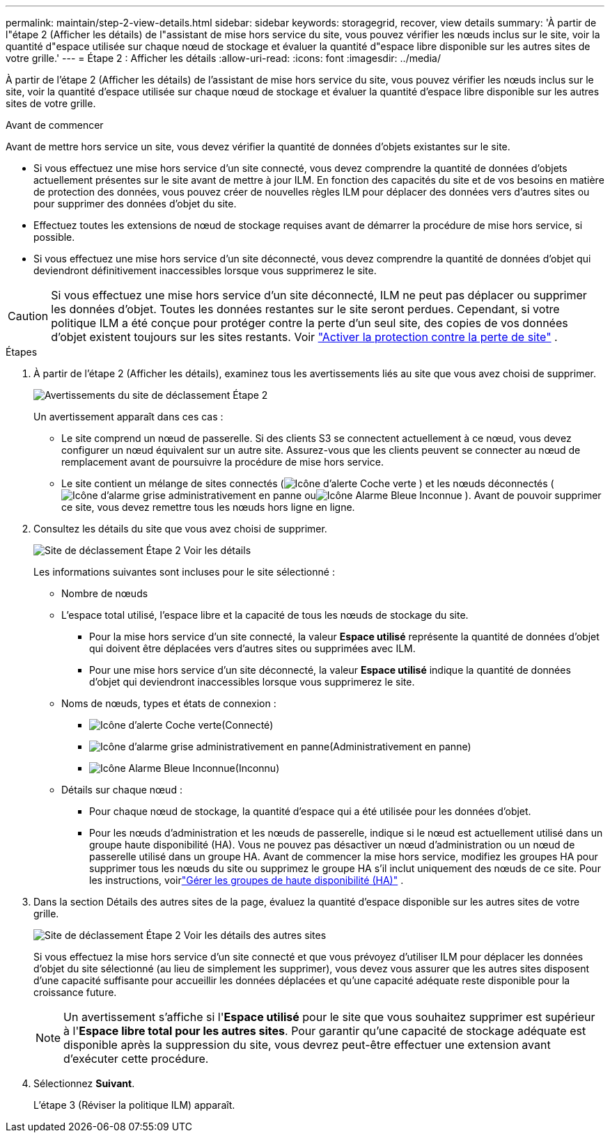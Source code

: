 ---
permalink: maintain/step-2-view-details.html 
sidebar: sidebar 
keywords: storagegrid, recover, view details 
summary: 'À partir de l"étape 2 (Afficher les détails) de l"assistant de mise hors service du site, vous pouvez vérifier les nœuds inclus sur le site, voir la quantité d"espace utilisée sur chaque nœud de stockage et évaluer la quantité d"espace libre disponible sur les autres sites de votre grille.' 
---
= Étape 2 : Afficher les détails
:allow-uri-read: 
:icons: font
:imagesdir: ../media/


[role="lead"]
À partir de l'étape 2 (Afficher les détails) de l'assistant de mise hors service du site, vous pouvez vérifier les nœuds inclus sur le site, voir la quantité d'espace utilisée sur chaque nœud de stockage et évaluer la quantité d'espace libre disponible sur les autres sites de votre grille.

.Avant de commencer
Avant de mettre hors service un site, vous devez vérifier la quantité de données d’objets existantes sur le site.

* Si vous effectuez une mise hors service d'un site connecté, vous devez comprendre la quantité de données d'objets actuellement présentes sur le site avant de mettre à jour ILM.  En fonction des capacités du site et de vos besoins en matière de protection des données, vous pouvez créer de nouvelles règles ILM pour déplacer des données vers d'autres sites ou pour supprimer des données d'objet du site.
* Effectuez toutes les extensions de nœud de stockage requises avant de démarrer la procédure de mise hors service, si possible.
* Si vous effectuez une mise hors service d'un site déconnecté, vous devez comprendre la quantité de données d'objet qui deviendront définitivement inaccessibles lorsque vous supprimerez le site.



CAUTION: Si vous effectuez une mise hors service d'un site déconnecté, ILM ne peut pas déplacer ou supprimer les données d'objet.  Toutes les données restantes sur le site seront perdues.  Cependant, si votre politique ILM a été conçue pour protéger contre la perte d’un seul site, des copies de vos données d’objet existent toujours sur les sites restants. Voir link:../ilm/using-multiple-storage-pools-for-cross-site-replication.html["Activer la protection contre la perte de site"] .

.Étapes
. À partir de l’étape 2 (Afficher les détails), examinez tous les avertissements liés au site que vous avez choisi de supprimer.
+
image::../media/decommission_site_step_2_site_warnings.png[Avertissements du site de déclassement Étape 2]

+
Un avertissement apparaît dans ces cas :

+
** Le site comprend un nœud de passerelle.  Si des clients S3 se connectent actuellement à ce nœud, vous devez configurer un nœud équivalent sur un autre site.  Assurez-vous que les clients peuvent se connecter au nœud de remplacement avant de poursuivre la procédure de mise hors service.
** Le site contient un mélange de sites connectés (image:../media/icon_alert_green_checkmark.png["Icône d'alerte Coche verte"] ) et les nœuds déconnectés (image:../media/icon_alarm_gray_administratively_down.png["Icône d'alarme grise administrativement en panne"] ouimage:../media/icon_alarm_blue_unknown.png["Icône Alarme Bleue Inconnue"] ).  Avant de pouvoir supprimer ce site, vous devez remettre tous les nœuds hors ligne en ligne.


. Consultez les détails du site que vous avez choisi de supprimer.
+
image::../media/decommission_site_step_2_view_details.png[Site de déclassement Étape 2 Voir les détails]

+
Les informations suivantes sont incluses pour le site sélectionné :

+
** Nombre de nœuds
** L'espace total utilisé, l'espace libre et la capacité de tous les nœuds de stockage du site.
+
*** Pour la mise hors service d'un site connecté, la valeur *Espace utilisé* représente la quantité de données d'objet qui doivent être déplacées vers d'autres sites ou supprimées avec ILM.
*** Pour une mise hors service d'un site déconnecté, la valeur *Espace utilisé* indique la quantité de données d'objet qui deviendront inaccessibles lorsque vous supprimerez le site.


** Noms de nœuds, types et états de connexion :
+
*** image:../media/icon_alert_green_checkmark.png["Icône d'alerte Coche verte"](Connecté)
*** image:../media/icon_alarm_gray_administratively_down.png["Icône d'alarme grise administrativement en panne"](Administrativement en panne)
*** image:../media/icon_alarm_blue_unknown.png["Icône Alarme Bleue Inconnue"](Inconnu)


** Détails sur chaque nœud :
+
*** Pour chaque nœud de stockage, la quantité d’espace qui a été utilisée pour les données d’objet.
*** Pour les nœuds d'administration et les nœuds de passerelle, indique si le nœud est actuellement utilisé dans un groupe haute disponibilité (HA).  Vous ne pouvez pas désactiver un nœud d’administration ou un nœud de passerelle utilisé dans un groupe HA.  Avant de commencer la mise hors service, modifiez les groupes HA pour supprimer tous les nœuds du site ou supprimez le groupe HA s'il inclut uniquement des nœuds de ce site. Pour les instructions, voirlink:../admin/managing-high-availability-groups.html["Gérer les groupes de haute disponibilité (HA)"] .




. Dans la section Détails des autres sites de la page, évaluez la quantité d’espace disponible sur les autres sites de votre grille.
+
image::../media/decommission_site_step_2_view_details_for_other_sites.png[Site de déclassement Étape 2 Voir les détails des autres sites]

+
Si vous effectuez la mise hors service d'un site connecté et que vous prévoyez d'utiliser ILM pour déplacer les données d'objet du site sélectionné (au lieu de simplement les supprimer), vous devez vous assurer que les autres sites disposent d'une capacité suffisante pour accueillir les données déplacées et qu'une capacité adéquate reste disponible pour la croissance future.

+

NOTE: Un avertissement s'affiche si l'*Espace utilisé* pour le site que vous souhaitez supprimer est supérieur à l'*Espace libre total pour les autres sites*.  Pour garantir qu'une capacité de stockage adéquate est disponible après la suppression du site, vous devrez peut-être effectuer une extension avant d'exécuter cette procédure.

. Sélectionnez *Suivant*.
+
L’étape 3 (Réviser la politique ILM) apparaît.


